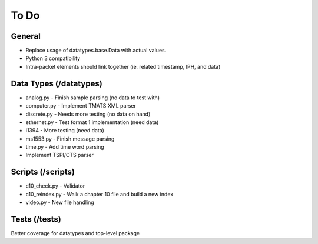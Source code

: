 
To Do
=====

General
-------

* Replace usage of datatypes.base.Data with actual values.
* Python 3 compatibility
* Intra-packet elements should link together (ie. related timestamp, IPH, and
  data)

Data Types (/datatypes)
-----------------------

* analog.py - Finish sample parsing (no data to test with)
* computer.py - Implement TMATS XML parser
* discrete.py - Needs more testing (no data on hand)
* ethernet.py - Test format 1 implementation (need data)
* i1394 - More testing (need data)
* ms1553.py - Finish message parsing
* time.py - Add time word parsing
* Implement TSPI/CTS parser

Scripts (/scripts)
------------------

* c10_check.py - Validator
* c10_reindex.py - Walk a chapter 10 file and build a new index
* video.py - New file handling

Tests (/tests)
--------------

Better coverage for datatypes and top-level package
